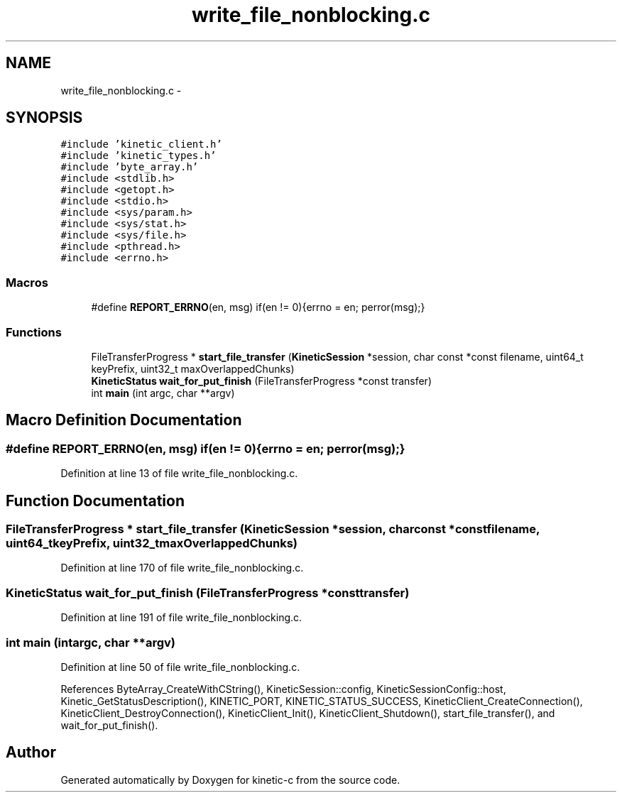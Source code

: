 .TH "write_file_nonblocking.c" 3 "Tue Dec 9 2014" "Version v0.9.0" "kinetic-c" \" -*- nroff -*-
.ad l
.nh
.SH NAME
write_file_nonblocking.c \- 
.SH SYNOPSIS
.br
.PP
\fC#include 'kinetic_client\&.h'\fP
.br
\fC#include 'kinetic_types\&.h'\fP
.br
\fC#include 'byte_array\&.h'\fP
.br
\fC#include <stdlib\&.h>\fP
.br
\fC#include <getopt\&.h>\fP
.br
\fC#include <stdio\&.h>\fP
.br
\fC#include <sys/param\&.h>\fP
.br
\fC#include <sys/stat\&.h>\fP
.br
\fC#include <sys/file\&.h>\fP
.br
\fC#include <pthread\&.h>\fP
.br
\fC#include <errno\&.h>\fP
.br

.SS "Macros"

.in +1c
.ti -1c
.RI "#define \fBREPORT_ERRNO\fP(en, msg)   if(en != 0){errno = en; perror(msg);}"
.br
.in -1c
.SS "Functions"

.in +1c
.ti -1c
.RI "FileTransferProgress * \fBstart_file_transfer\fP (\fBKineticSession\fP *session, char const *const filename, uint64_t keyPrefix, uint32_t maxOverlappedChunks)"
.br
.ti -1c
.RI "\fBKineticStatus\fP \fBwait_for_put_finish\fP (FileTransferProgress *const transfer)"
.br
.ti -1c
.RI "int \fBmain\fP (int argc, char **argv)"
.br
.in -1c
.SH "Macro Definition Documentation"
.PP 
.SS "#define REPORT_ERRNO(en, msg)   if(en != 0){errno = en; perror(msg);}"

.PP
Definition at line 13 of file write_file_nonblocking\&.c\&.
.SH "Function Documentation"
.PP 
.SS "FileTransferProgress * start_file_transfer (\fBKineticSession\fP *session, char const *constfilename, uint64_tkeyPrefix, uint32_tmaxOverlappedChunks)"

.PP
Definition at line 170 of file write_file_nonblocking\&.c\&.
.SS "\fBKineticStatus\fP wait_for_put_finish (FileTransferProgress *consttransfer)"

.PP
Definition at line 191 of file write_file_nonblocking\&.c\&.
.SS "int main (intargc, char **argv)"

.PP
Definition at line 50 of file write_file_nonblocking\&.c\&.
.PP
References ByteArray_CreateWithCString(), KineticSession::config, KineticSessionConfig::host, Kinetic_GetStatusDescription(), KINETIC_PORT, KINETIC_STATUS_SUCCESS, KineticClient_CreateConnection(), KineticClient_DestroyConnection(), KineticClient_Init(), KineticClient_Shutdown(), start_file_transfer(), and wait_for_put_finish()\&.
.SH "Author"
.PP 
Generated automatically by Doxygen for kinetic-c from the source code\&.
